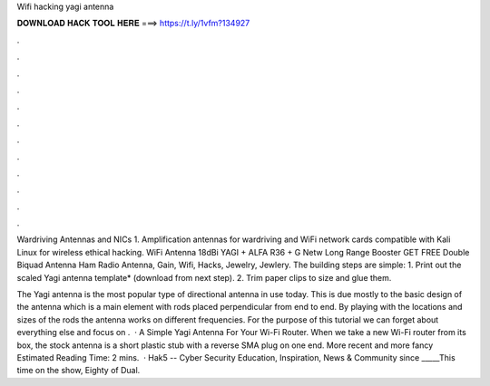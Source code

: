 Wifi hacking yagi antenna



𝐃𝐎𝐖𝐍𝐋𝐎𝐀𝐃 𝐇𝐀𝐂𝐊 𝐓𝐎𝐎𝐋 𝐇𝐄𝐑𝐄 ===> https://t.ly/1vfm?134927



.



.



.



.



.



.



.



.



.



.



.



.

Wardriving Antennas and NICs 1. Amplification antennas for wardriving and WiFi network cards compatible with Kali Linux for wireless ethical hacking. WiFi Antenna 18dBi YAGI + ALFA R36 + G Netw Long Range Booster GET FREE Double Biquad Antenna Ham Radio Antenna, Gain, Wifi, Hacks, Jewelry, Jewlery. The building steps are simple: 1. Print out the scaled Yagi antenna template* (download from next step). 2. Trim paper clips to size and glue them.

The Yagi antenna is the most popular type of directional antenna in use today. This is due mostly to the basic design of the antenna which is a main element with rods placed perpendicular from end to end. By playing with the locations and sizes of the rods the antenna works on different frequencies. For the purpose of this tutorial we can forget about everything else and focus on .  · A Simple Yagi Antenna For Your Wi-Fi Router. When we take a new Wi-Fi router from its box, the stock antenna is a short plastic stub with a reverse SMA plug on one end. More recent and more fancy Estimated Reading Time: 2 mins.  · Hak5 -- Cyber Security Education, Inspiration, News & Community since _____This time on the show, Eighty of Dual.
